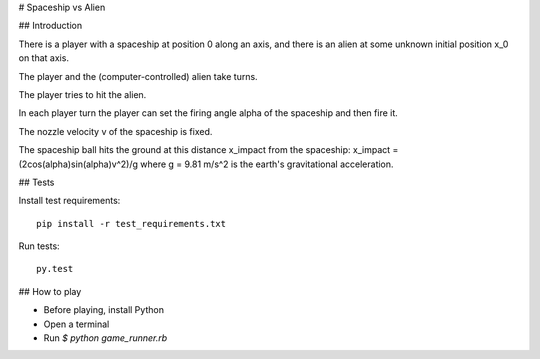 # Spaceship vs Alien

## Introduction

There is a player with a spaceship at position 0 along an axis, and there is an alien at some unknown initial position x_0 on that axis. 

The player and the (computer-controlled) alien take turns.

The player tries to hit the alien. 

In each player turn the player can set the firing angle alpha of the spaceship and then fire it. 

The nozzle velocity v of the spaceship is fixed. 

The spaceship ball hits the ground at this distance x_impact from the spaceship: x_impact = (2cos(alpha)sin(alpha)v^2)/g where g = 9.81 m/s^2 is the earth's gravitational acceleration.

## Tests

Install test requirements::

  pip install -r test_requirements.txt


Run tests::

  py.test 

## How to play

- Before playing, install Python
- Open a terminal
- Run `$ python game_runner.rb`